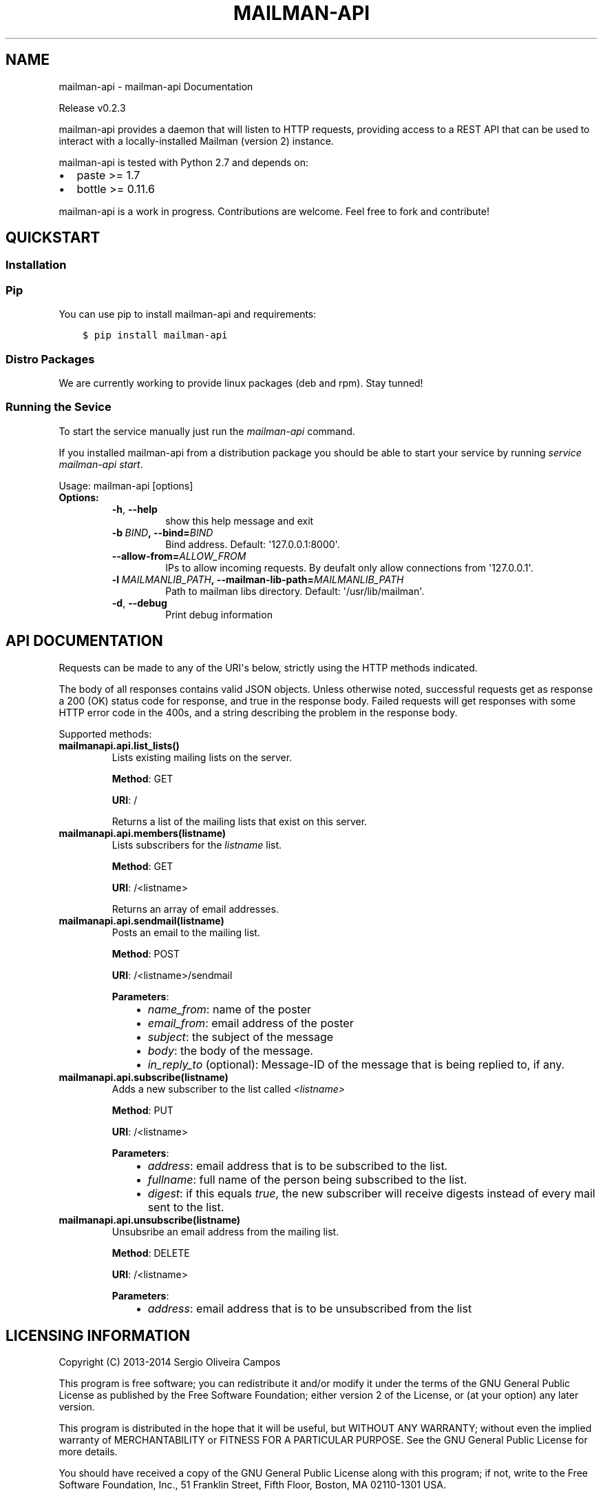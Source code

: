 .\" Man page generated from reStructuredText.
.
.TH "MAILMAN-API" "1" "October 15, 2014" "0.2.3" "mailman-api"
.SH NAME
mailman-api \- mailman-api Documentation
.
.nr rst2man-indent-level 0
.
.de1 rstReportMargin
\\$1 \\n[an-margin]
level \\n[rst2man-indent-level]
level margin: \\n[rst2man-indent\\n[rst2man-indent-level]]
-
\\n[rst2man-indent0]
\\n[rst2man-indent1]
\\n[rst2man-indent2]
..
.de1 INDENT
.\" .rstReportMargin pre:
. RS \\$1
. nr rst2man-indent\\n[rst2man-indent-level] \\n[an-margin]
. nr rst2man-indent-level +1
.\" .rstReportMargin post:
..
.de UNINDENT
. RE
.\" indent \\n[an-margin]
.\" old: \\n[rst2man-indent\\n[rst2man-indent-level]]
.nr rst2man-indent-level -1
.\" new: \\n[rst2man-indent\\n[rst2man-indent-level]]
.in \\n[rst2man-indent\\n[rst2man-indent-level]]u
..
.sp
Release v0.2.3
.sp
mailman\-api provides a daemon that will listen to HTTP requests,
providing access to a REST API that can be used to interact with a
locally\-installed Mailman (version 2) instance.
.sp
mailman\-api is tested with Python 2.7 and depends on:
.INDENT 0.0
.IP \(bu 2
paste >= 1.7
.IP \(bu 2
bottle >= 0.11.6
.UNINDENT
.sp
mailman\-api is a work in progress. Contributions are welcome. Feel free to fork and contribute!
.SH QUICKSTART
.SS Installation
.SS Pip
.sp
You can use pip to install mailman\-api and requirements:
.INDENT 0.0
.INDENT 3.5
.sp
.nf
.ft C
$ pip install mailman\-api
.ft P
.fi
.UNINDENT
.UNINDENT
.SS Distro Packages
.sp
We are currently working to provide linux packages (deb and rpm). Stay tunned!
.SS Running the Sevice
.sp
To start the service manually just run the \fImailman\-api\fP command.
.sp
If you installed mailman\-api from a distribution package you should be able to start your service by running \fIservice mailman\-api start\fP\&.
.sp
Usage: mailman\-api [options]
.INDENT 0.0
.TP
.B Options:
.INDENT 7.0
.TP
.B \-h\fP,\fB  \-\-help
show this help message and exit
.TP
.BI \-b \ BIND\fP,\fB \ \-\-bind\fB= BIND
Bind address. Default: \(aq127.0.0.1:8000\(aq.
.TP
.BI \-\-allow\-from\fB= ALLOW_FROM
IPs to allow incoming requests. By deufalt only allow
connections from \(aq127.0.0.1\(aq.
.TP
.BI \-l \ MAILMANLIB_PATH\fP,\fB \ \-\-mailman\-lib\-path\fB= MAILMANLIB_PATH
Path to mailman libs directory. Default:
\(aq/usr/lib/mailman\(aq.
.TP
.B \-d\fP,\fB  \-\-debug
Print debug information
.UNINDENT
.UNINDENT
.SH API DOCUMENTATION
.sp
Requests can be made to any of the URI\(aqs below, strictly using the HTTP methods indicated.
.sp
The body of all responses contains valid JSON objects. Unless otherwise noted, successful requests get as response a 200 (OK) status code for response, and true in the response body. Failed requests will get responses with some HTTP error code in the 400s, and a string describing the problem in the response body.
.sp
Supported methods:
.INDENT 0.0
.TP
.B mailmanapi.api.list_lists()
Lists existing mailing lists on the server.
.sp
\fBMethod\fP: GET
.sp
\fBURI\fP: /
.sp
Returns a list of the mailing lists that exist on this server.
.UNINDENT
.INDENT 0.0
.TP
.B mailmanapi.api.members(listname)
Lists subscribers for the \fIlistname\fP list.
.sp
\fBMethod\fP: GET
.sp
\fBURI\fP: /<listname>
.sp
Returns an array of email addresses.
.UNINDENT
.INDENT 0.0
.TP
.B mailmanapi.api.sendmail(listname)
Posts an email to the mailing list.
.sp
\fBMethod\fP: POST
.sp
\fBURI\fP: /<listname>/sendmail
.sp
\fBParameters\fP:
.INDENT 7.0
.INDENT 3.5
.INDENT 0.0
.IP \(bu 2
\fIname_from\fP: name of the poster
.IP \(bu 2
\fIemail_from\fP: email address of the poster
.IP \(bu 2
\fIsubject\fP: the subject of the message
.IP \(bu 2
\fIbody\fP: the body of the message.
.IP \(bu 2
\fIin_reply_to\fP (optional): Message\-ID of the message that is being
replied to, if any.
.UNINDENT
.UNINDENT
.UNINDENT
.UNINDENT
.INDENT 0.0
.TP
.B mailmanapi.api.subscribe(listname)
Adds a new subscriber to the list called \fI<listname>\fP
.sp
\fBMethod\fP: PUT
.sp
\fBURI\fP: /<listname>
.sp
\fBParameters\fP:
.INDENT 7.0
.INDENT 3.5
.INDENT 0.0
.IP \(bu 2
\fIaddress\fP: email address that is to be subscribed to the list.
.IP \(bu 2
\fIfullname\fP: full name of the person being subscribed to the list.
.IP \(bu 2
\fIdigest\fP: if this equals \fItrue\fP, the new subscriber will receive
digests instead of every mail sent to the list.
.UNINDENT
.UNINDENT
.UNINDENT
.UNINDENT
.INDENT 0.0
.TP
.B mailmanapi.api.unsubscribe(listname)
Unsubsribe an email address from the mailing list.
.sp
\fBMethod\fP: DELETE
.sp
\fBURI\fP: /<listname>
.sp
\fBParameters\fP:
.INDENT 7.0
.INDENT 3.5
.INDENT 0.0
.IP \(bu 2
\fIaddress\fP: email address that is to be unsubscribed from the list
.UNINDENT
.UNINDENT
.UNINDENT
.UNINDENT
.SH LICENSING INFORMATION
.sp
Copyright (C) 2013\-2014 Sergio Oliveira Campos
.sp
This program is free software; you can redistribute it and/or modify
it under the terms of the GNU General Public License as published by
the Free Software Foundation; either version 2 of the License, or
(at your option) any later version.
.sp
This program is distributed in the hope that it will be useful,
but WITHOUT ANY WARRANTY; without even the implied warranty of
MERCHANTABILITY or FITNESS FOR A PARTICULAR PURPOSE.  See the
GNU General Public License for more details.
.sp
You should have received a copy of the GNU General Public License along
with this program; if not, write to the Free Software Foundation, Inc.,
51 Franklin Street, Fifth Floor, Boston, MA 02110\-1301 USA.
.SH AUTHOR
Sergio Oliveira
.SH COPYRIGHT
2014, Sergio Oliveira Campos
.\" Generated by docutils manpage writer.
.
